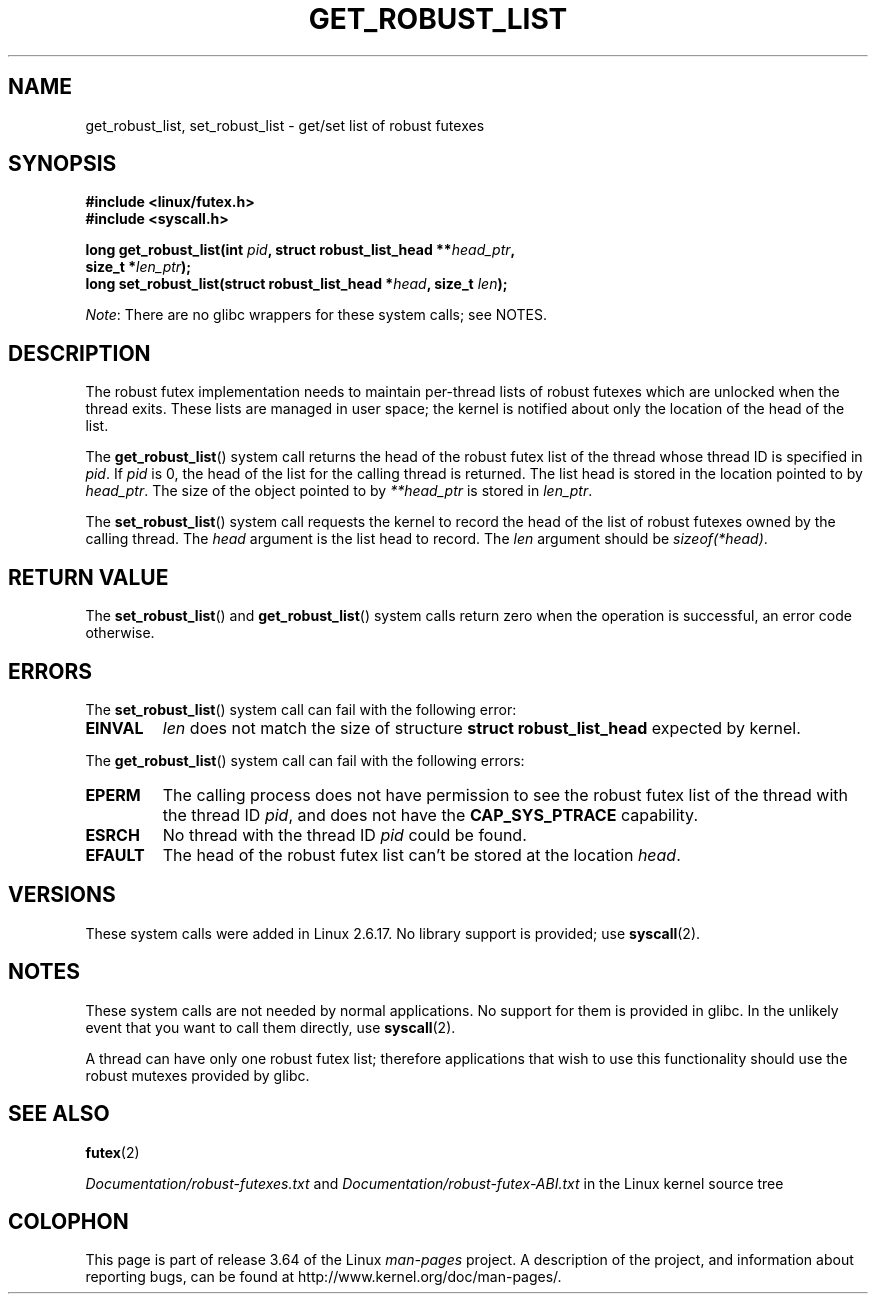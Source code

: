 .\" Copyright (C) 2006 Red Hat, Inc. All Rights Reserved.
.\" Written by Ivana Varekova <varekova@redhat.com>
.\"
.\" %%%LICENSE_START(VERBATIM)
.\" Permission is granted to make and distribute verbatim copies of this
.\" manual provided the copyright notice and this permission notice are
.\" preserved on all copies.
.\"
.\" Permission is granted to copy and distribute modified versions of this
.\" manual under the conditions for verbatim copying, provided that the
.\" entire resulting derived work is distributed under the terms of a
.\" permission notice identical to this one.
.\"
.\" Since the Linux kernel and libraries are constantly changing, this
.\" manual page may be incorrect or out-of-date.  The author(s) assume no
.\" responsibility for errors or omissions, or for damages resulting from
.\" the use of the information contained herein.  The author(s) may not
.\" have taken the same level of care in the production of this manual,
.\" which is licensed free of charge, as they might when working
.\" professionally.
.\"
.\" Formatted or processed versions of this manual, if unaccompanied by
.\" the source, must acknowledge the copyright and authors of this work.
.\" %%%LICENSE_END
.\"
.\" FIXME Something could be added to this page (or exit(2))
.\"       about exit_robust_list processing
.\"
.TH GET_ROBUST_LIST 2 2012-07-13 Linux "Linux System Calls"
.SH NAME
get_robust_list, set_robust_list \- get/set list of robust futexes
.SH SYNOPSIS
.nf
.B #include <linux/futex.h>
.B #include <syscall.h>
.sp
.BI "long get_robust_list(int " pid ", struct robust_list_head **" head_ptr ,
.BI "                     size_t *" len_ptr );
.BI "long set_robust_list(struct robust_list_head *" head ", size_t " len );
.fi

.IR Note :
There are no glibc wrappers for these system calls; see NOTES.
.SH DESCRIPTION
The robust futex implementation needs to maintain per-thread lists of robust
futexes which are unlocked when the thread exits.
These lists are managed in user space; the kernel is notified about only
the location of the head of the list.

The
.BR get_robust_list ()
system call returns the head of the robust futex list of the thread
whose thread ID is specified in
.IR pid .
If
.I pid
is 0,
the head of the list for the calling thread is returned.
The list head is stored in the location pointed to by
.IR head_ptr .
The size of the object pointed to by
.I **head_ptr
is stored in
.IR len_ptr .

The
.BR set_robust_list ()
system call requests the kernel to record the head of the list of
robust futexes owned by the calling thread.
The
.I head
argument is the list head to record.
The
.I len
argument should be
.IR sizeof(*head) .
.SH RETURN VALUE
The
.BR set_robust_list ()
and
.BR get_robust_list ()
system calls return zero when the operation is successful,
an error code otherwise.
.SH ERRORS
The
.BR set_robust_list ()
system call can fail with the following error:
.TP
.B EINVAL
.I len
does not match the size of structure
.B struct robust_list_head
expected by kernel.
.PP
The
.BR get_robust_list ()
system call can fail with the following errors:
.TP
.B EPERM
The calling process does not have permission to see the robust futex list of
the thread with the thread ID
.IR pid ,
and does not have the
.BR CAP_SYS_PTRACE
capability.
.TP
.B ESRCH
No thread with the thread ID
.I pid
could be found.
.TP
.B EFAULT
The head of the robust futex list can't be stored at the location
.IR head .
.SH VERSIONS
These system calls were added in Linux 2.6.17.
No library support is provided; use
.BR syscall (2).
.SH NOTES
These system calls are not needed by normal applications.
No support for them is provided in glibc.
In the unlikely event that you want to call them directly, use
.BR syscall (2).

A thread can have only one robust futex list;
therefore applications that wish
to use this functionality should use the robust mutexes provided by glibc.
.SH SEE ALSO
.BR futex (2)
.\" .BR pthread_mutexattr_setrobust_np (3)

.IR Documentation/robust-futexes.txt
and
.IR Documentation/robust-futex-ABI.txt
in the Linux kernel source tree
.\" http://lwn.net/Articles/172149/
.SH COLOPHON
This page is part of release 3.64 of the Linux
.I man-pages
project.
A description of the project,
and information about reporting bugs,
can be found at
\%http://www.kernel.org/doc/man\-pages/.
